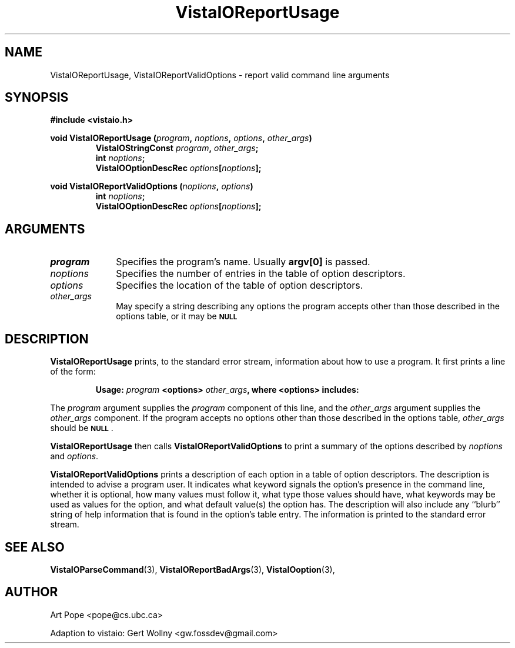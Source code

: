 .ds Vv 1.2.14
.TH VistaIOReportUsage 3 "24 April 1993" "VistaIO Version \*(Vv"
.SH NAME
VistaIOReportUsage, VistaIOReportValidOptions \- report valid command line arguments
.SH SYNOPSIS
.nf
.B "#include <vistaio.h>"
.PP
.ft B
void VistaIOReportUsage (\fIprogram\fP, \fInoptions\fP, \fIoptions\fP, \
\fIother_args\fP)
.RS
VistaIOStringConst \fIprogram\fP, \fIother_args\fP;
int \fInoptions\fP;
VistaIOOptionDescRec \fIoptions\fP[\fInoptions\fP];
.RE
.PP
.ft B
void VistaIOReportValidOptions (\fInoptions\fP, \fIoptions\fP)
.RS
int \fInoptions\fP;
VistaIOOptionDescRec \fIoptions\fP[\fInoptions\fP];
.RE
.fi
.SH ARGUMENTS
.IP \fIprogram\fP 10n
Specifies the program's name. Usually \fBargv[0]\fP is passed.
.IP \fInoptions\fP 10n
Specifies the number of entries in the table of option descriptors.
.IP \fIoptions\fP
Specifies the location of the table of option descriptors.
.IP \fIother_args\fP
May specify a string describing any options the program accepts other than
those described in the options table, or it may be
.SB NULL\c
.
.SH DESCRIPTION
\fBVistaIOReportUsage\fP prints, to the standard error stream, information about how
to use a program. It first prints a line of the form:
.PP
.RS
\fBUsage: \fIprogram\fB <options> \fIother_args\fB, where <options> includes:
.RE
.PP
The \fIprogram\fP argument supplies the \fIprogram\fP component of this 
line, and the \fIother_args\fP argument supplies the \fIother_args\fP 
component. If the program accepts no options other than those described in 
the options table, \fIother_args\fP should be 
.SB NULL\c
\&.
.PP
\fBVistaIOReportUsage\fP then calls \fBVistaIOReportValidOptions\fP to print a
summary of the options described by \fInoptions\fP and \fIoptions\fP.
.PP
\fBVistaIOReportValidOptions\fP prints a description of each option in a table of
option descriptors. The description is intended to advise a program user.
It indicates what keyword signals the option's presence in the command
line, whether it is optional, how many values must follow it, what type
those values should have, what keywords may be used as values for the
option, and what default value(s) the option has.  The description will
also include any ``blurb'' string of help information that is found in the
option's table entry. The information is printed to the standard error
stream.
.SH "SEE ALSO"
.na
.nh
.BR VistaIOParseCommand (3),
.BR VistaIOReportBadArgs (3),
.BR VistaIOoption (3),

.ad
.hy
.SH AUTHOR
Art Pope <pope@cs.ubc.ca>

Adaption to vistaio: Gert Wollny <gw.fossdev@gmail.com>
